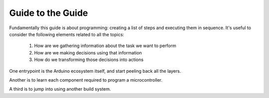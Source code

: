 .. _guide_to_guide:

==================
Guide to the Guide
==================

Fundamentally this guide is about programming: creating a list of steps and executing them in sequence.  It's useful to consider the following elements related to all the topics:

    1. How are we gathering information about the task we want to perform
    2. How are we making decisions using that information
    3. How do we transforming those decisions into actions

One entrypoint is the Arduino ecosystem itself, and start peeling back all the layers.

Another is to learn each component required to program a microcontroller.

A third is to jump into using another build system. 
